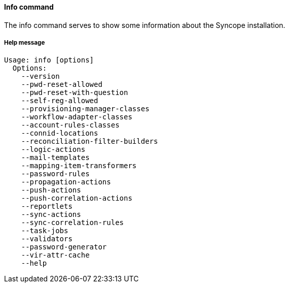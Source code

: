 //
// Licensed to the Apache Software Foundation (ASF) under one
// or more contributor license agreements.  See the NOTICE file
// distributed with this work for additional information
// regarding copyright ownership.  The ASF licenses this file
// to you under the Apache License, Version 2.0 (the
// "License"); you may not use this file except in compliance
// with the License.  You may obtain a copy of the License at
//
//   http://www.apache.org/licenses/LICENSE-2.0
//
// Unless required by applicable law or agreed to in writing,
// software distributed under the License is distributed on an
// "AS IS" BASIS, WITHOUT WARRANTIES OR CONDITIONS OF ANY
// KIND, either express or implied.  See the License for the
// specific language governing permissions and limitations
// under the License.
//

==== Info command
The info command serves to show some information about the Syncope installation.

===== Help message
[source,bash]
----
Usage: info [options]
  Options:
    --version
    --pwd-reset-allowed
    --pwd-reset-with-question
    --self-reg-allowed
    --provisioning-manager-classes
    --workflow-adapter-classes
    --account-rules-classes
    --connid-locations
    --reconciliation-filter-builders
    --logic-actions
    --mail-templates
    --mapping-item-transformers
    --password-rules
    --propagation-actions
    --push-actions
    --push-correlation-actions
    --reportlets
    --sync-actions
    --sync-correlation-rules
    --task-jobs
    --validators
    --password-generator
    --vir-attr-cache
    --help
----